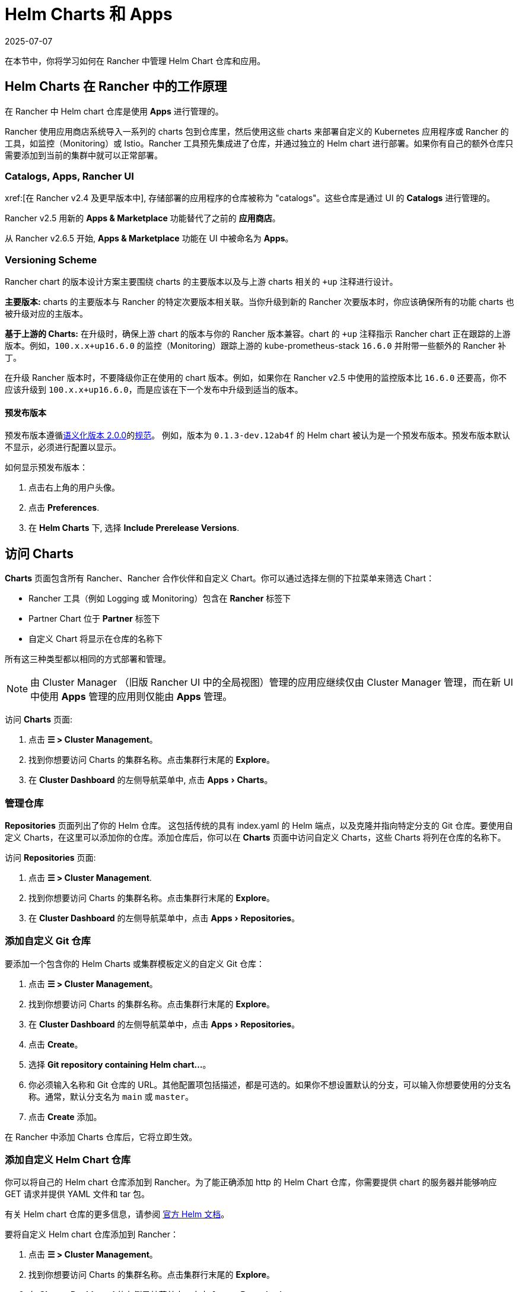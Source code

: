 = Helm Charts 和 Apps
:page-languages: [en, zh]
:revdate: 2025-07-07
:page-revdate: {revdate}
:experimental:

在本节中，你将学习如何在 Rancher 中管理 Helm Chart 仓库和应用。

== Helm Charts 在 Rancher 中的工作原理

在 Rancher 中 Helm chart 仓库是使用 *Apps* 进行管理的。

Rancher 使用应用商店系统导入一系列的 charts 包到仓库里，然后使用这些 charts 来部署自定义的 Kubernetes 应用程序或 Rancher 的工具，如监控（Monitoring）或 Istio。Rancher 工具预先集成进了仓库，并通过独立的 Helm chart 进行部署。如果你有自己的额外仓库只需要添加到当前的集群中就可以正常部署。

=== Catalogs, Apps, Rancher UI

xref:[在 Rancher v2.4 及更早版本中], 存储部署的应用程序的仓库被称为 "catalogs"。这些仓库是通过 UI 的 *Catalogs* 进行管理的。

Rancher v2.5 用新的 *Apps & Marketplace* 功能替代了之前的 *应用商店*。

从 Rancher v2.6.5 开始, *Apps & Marketplace* 功能在 UI 中被命名为 *Apps*。

=== Versioning Scheme

Rancher chart 的版本设计方案主要围绕 charts 的主要版本以及与上游 charts 相关的 `+up` 注释进行设计。

*主要版本:* charts 的主要版本与 Rancher 的特定次要版本相关联。当你升级到新的 Rancher 次要版本时，你应该确保所有的功能 charts 也被升级对应的主版本。

*基于上游的 Charts:* 在升级时，确保上游 chart 的版本与你的 Rancher 版本兼容。chart 的 `+up` 注释指示 Rancher chart 正在跟踪的上游版本。例如，`100.x.x+up16.6.0` 的监控（Monitoring）跟踪上游的 kube-prometheus-stack `16.6.0` 并附带一些额外的 Rancher 补丁。

在升级 Rancher 版本时，不要降级你正在使用的 chart 版本。例如，如果你在 Rancher v2.5 中使用的监控版本比 `16.6.0` 还要高，你不应该升级到 `100.x.x+up16.6.0`，而是应该在下一个发布中升级到适当的版本。

==== 预发布版本

预发布版本遵循link:https://semver.org/[语义化版本 2.0.0]的link:https://semver.org/#spec-item-9[规范]。 例如，版本为 `0.1.3-dev.12ab4f` 的 Helm chart 被认为是一个预发布版本。预发布版本默认不显示，必须进行配置以显示。

如何显示预发布版本：

. 点击右上角的用户头像。
. 点击 *Preferences*.
. 在 *Helm Charts* 下, 选择 *Include Prerelease Versions*.

== 访问 Charts

*Charts* 页面包含所有 Rancher、Rancher 合作伙伴和自定义 Chart。你可以通过选择左侧的下拉菜单来筛选 Chart：

* Rancher 工具（例如 Logging 或 Monitoring）包含在 *Rancher* 标签下
* Partner Chart 位于 *Partner* 标签下
* 自定义 Chart 将显示在仓库的名称下

所有这三种类型都以相同的方式部署和管理。

[NOTE]
====
由 Cluster Manager （旧版 Rancher UI 中的全局视图）管理的应用应继续仅由 Cluster Manager 管理，而在新 UI 中使用 *Apps* 管理的应用则仅能由 *Apps* 管理。
====


访问 *Charts* 页面:

. 点击 *☰ > Cluster Management*。
. 找到你想要访问 Charts 的集群名称。点击集群行末尾的 *Explore*。
. 在 *Cluster Dashboard* 的左侧导航菜单中, 点击 menu:Apps[Charts]。

=== 管理仓库

*Repositories* 页面列出了你的 Helm 仓库。 这包括传统的具有 index.yaml 的 Helm 端点，以及克隆并指向特定分支的 Git 仓库。要使用自定义 Charts，在这里可以添加你的仓库。添加仓库后，你可以在 *Charts* 页面中访问自定义 Charts，这些 Charts 将列在仓库的名称下。

访问 *Repositories* 页面:

. 点击 *☰ > Cluster Management*.
. 找到你想要访问 Charts 的集群名称。点击集群行末尾的 *Explore*。
. 在 *Cluster Dashboard* 的左侧导航菜单中，点击 menu:Apps[Repositories]。

=== 添加自定义 Git 仓库

要添加一个包含你的 Helm Charts 或集群模板定义的自定义 Git 仓库：

. 点击 *☰ > Cluster Management*。
. 找到你想要访问 Charts 的集群名称。点击集群行末尾的 *Explore*。
. 在 *Cluster Dashboard* 的左侧导航菜单中，点击 menu:Apps[Repositories]。
. 点击 *Create*。
. 选择 *Git repository containing Helm chart...*。
. 你必须输入名称和 Git 仓库的 URL。其他配置项包括描述，都是可选的。如果你不想设置默认的分支，可以输入你想要使用的分支名称。通常，默认分支名为 `main` 或 `master`。
. 点击 *Create* 添加。

在 Rancher 中添加 Charts 仓库后，它将立即生效。

=== 添加自定义 Helm Chart 仓库

你可以将自己的 Helm chart 仓库添加到 Rancher。为了能正确添加 http 的 Helm Chart 仓库，你需要提供 chart 的服务器并能够响应 GET 请求并提供 YAML 文件和 tar 包。

有关 Helm chart 仓库的更多信息，请参阅 https://helm.sh/docs/topics/chart_repository/[官方 Helm 文档]。

要将自定义 Helm chart 仓库添加到 Rancher：

. 点击 *☰ > Cluster Management*。
. 找到你想要访问 Charts 的集群名称。点击集群行末尾的 *Explore*。
. 在 *Cluster Dashboard* 的左侧导航菜单中，点击 menu:Apps[Repositories]。
. 点击 *Create*。
. 选择 *http(s) URL to an index generated by Helm*.
. 输入仓库名称和 chart 的 index URL 地址。
. 点击 *Create* 添加。

=== 添加私有 Git/Helm Chart 仓库

你可以使用 SSH 密钥凭据或 HTTP 基础认证秘密（如用户名和密码）添加私有 Git 或 Helm chart 仓库。

=== 向仓库添加私有 CA

向 Helm chart 仓库添加私有 CA，你必须将 DER 格式的 CA 证书的 base64 编码副本添加到 Chart 仓库的 `spec.caBundle 字段`，例如 `openssl x509 -outform der -in ca.pem | base64 -w0`。无论是基于 Git 还是 HTTP 的仓库，操作步骤都是相同的

. 点击 *☰*。在左侧导航菜单的 *Explore Cluster*, 选择一个集群。
. 在 *Cluster Dashboard* 的左侧导航菜单中，点击 menu:Apps[Repositories]。
. 找到你想要向其添加私有 CA 证书的 Git 或 HTTP 的仓库。点击 *⋮ > Edit YAML*。
. 设置 `caBundle` 值，如以下示例：

[,yaml]
----
    [...]
    spec:
      caBundle:
    MIIFXzCCA0egAwIBAgIUWNy8WrvSkgNzV0zdWRP79j9cVcEwDQYJKoZIhvcNAQELBQAwPzELMAkGA1UEBhMCVVMxCzAJBgNVBAgMAkNBMRQwEgYDVQQKDAtNeU9yZywgSW5jLjENMAsGA1UEAwwEcm9vdDAeFw0yMTEyMTQwODMyMTdaFw0yNDEwMDMwODMyMT
    ...
    nDxZ/tNXt/WPJr/PgEB3hQdInDWYMg7vGO0Oz00G5kWg0sJ0ZTSoA10ZwdjIdGEeKlj1NlPyAqpQ+uDnmx6DW+zqfYtLnc/g6GuLLVPamraqN+gyU8CHwAWPNjZonFN9Vpg0PIk1I2zuOc4EHifoTAXSpnjfzfyAxCaZsnTptimlPFJJqAMj+FfDArGmr4=
    [...]
----

[NOTE]
.带有认证的 Helm chart 仓库
====

Repo.Spec 包含一个 `disableSameOriginCheck` 值，该值允许用户绕过相同源的检查，将仓库身份认证信息作为基本 Auth 标头与所有 API 调用一起发送。不建议采用这种做法，但这可以用作非标准 Helm Chart 仓库（例如重定向到不同源 URL 的仓库）的临时解决方案。

要将此功能用于现有 Helm Chart 仓库，请按照前面的步骤编辑 YAML。在 YAML 文件的 `spec` 部分，添加 `disableSameOriginCheck` 并将其设置为 `true`：

[,yaml]
----
[...]
spec:
  disableSameOriginCheck: true
[...]
----
====

=== Add Custom OCI Chart Repositories

Helm v3 introduced storing Helm charts as https://opencontainers.org/about/overview/[Open Container Initiative (OCI)] artifacts in container registries. With Rancher v2.9.0, you can add https://helm.sh/docs/topics/registries/[OCI-based Helm chart repositories] alongside HTTP-based and Git-based repositories. This means you can deploy apps that are stored as OCI artifacts. For more information, see xref:cluster-admin/helm-charts-in-rancher/oci-repositories.adoc[Using OCI Helm Chart Repositories].

=== Helm 兼容性

仅支持 Helm 3 兼容 Chart 。

=== Refresh Chart Repositories

The *Refresh* button can be used to sync changes from selected Helm chart repositories on the *Repositories* page.

To refresh a chart repository:

. Click *☰ > Cluster Management*.
. Find the name of the cluster whose repositories you want to access. Click *Explore* at the end of the cluster's row.
. In the left navigation menu on the *Cluster Dashboard*, click menu:Apps[Repositories].
. Use the toggle next to the *State* field to select all repositories, or toggle specified chart repositories to sync changes.
. Click *Refresh*.
. The *⋮* at the end of each chart repository row also includes a *Refresh* option, which can be clicked to refresh the respective repository.

Non-Airgap Rancher installations upon refresh will reflect any chart repository changes immediately and you will see the *State* field for updated repositories move from `In Progress` to `Active` once the action is completed.

Airgap installations where Rancher is configured to use the packaged copy of Helm system charts (xref:installation-and-upgrade/other-installation-methods/air-gapped/install-rancher-ha.adoc#_helm_chart_options_for_air_gap_installations[`useBundledSystemChart=true`]) will only refer to the https://github.com/rancher/system-charts[system-chart] repository that comes bundled and will not be able to be refreshed or synced.

==== Refresh Interval

Rancher v2.10.0 adds the `refreshInterval` field to the `ClusterRepo` CRD. The default value is 3600 seconds, meaning that Rancher syncs each Helm repository every 3600 seconds.

To modify the refresh interval of a chart repository:

. Click **☰ > Cluster Management**.
. Find the name of the cluster whose repositories you want to access. Click **Explore** at the end of the cluster's row.
. In the left navigation menu on the **Cluster Dashboard**, click **Apps > Repositories**.
. Find the repository you want to modify, and click **⋮ > Edit YAML**.
. Set the **refreshInterval** field under **Spec** to the desired value in seconds.
. Click **Save**.

=== Enable/Disable Helm Chart Repositories

Rancher v2.10.0 adds the ability to enable and disable Helm repositories. Helm repositories are enabled by default.

To disable a chart repository:

. Click **☰ > Cluster Management**.
. Find the name of the cluster whose repositories you want to access. Click **Explore** at the end of the cluster's row.
. In the left navigation menu on the **Cluster Dashboard**, click **Apps > Repositories**.
. Find the repository you want to disable, and click **⋮ > Edit YAML**.
. Set the **Enabled** field under **Spec** to **false**.
. Click **Save**.
. When you disable a repository, updates are disabled and new changes to the clusterRepo are not applied.

To enable a chart repository:

. Click **☰ > Cluster Management**.
. Find the name of the cluster whose repositories you want to access. Click **Explore** at the end of the cluster's row.
. In the left navigation menu on the **Cluster Dashboard**, click **Apps > Repositories**.
. Find the repository you want to disable, and click **⋮ > Edit YAML**.
. Set the **Enabled** field under **Spec** to **true**.
. Click **Save**.

=== 部署和升级 Chart

安装和部署 chart:

. 点击 *☰ > Cluster Management*。
. 找到你想要访问 Charts 的集群名称。点击集群行末尾的 *Explore*。
. 在 *Cluster Dashboard* 的左侧导航菜单中，点击 menu:Apps[Charts]。
. 选择一个 chart 点击 *Install*。

Rancher 和 Partner Chart 可能通过自定义页面或 questions.yaml 文件进行额外的配置，但所有 Chart 安装都可以修改 values.yaml 和其他基本设置。单击安装后，将部署一个 Helm 操作作业，并显示该作业的控制台。

要查看所有最近的更改，点击左侧导航栏菜单中的 menu:APPs[Recent Operations]。你可以查看已进行的调用、条件、事件和日志

安装 Chart 后，点击左侧导航栏菜单中的 menu:Apps[Installed Apps]。在本节中，你可以升级或删除安装，并查看更多详细信息。选择升级时，呈现的形式和数值与安装相同。

大多数 Rancher 工具在 *Apps* 下方的工具栏中都有额外的页面，以帮助你管理和使用这些功能。这些页面包括指向仪表板的链接、可轻松添加自定义资源的表单以及其他信息。

[CAUTION]
====

如果在升级前使**自定义 Helm 选项**，并且你的 Chart 中包含不可更改的字段，使用 `--force` 选项可能会导致错误。这是因为 Kubernetes 中的某些对象一旦创建就无法更改。要避免该错误，你可以：

* 使用默认升级选项（即不要使用 `--force` 选项）
* 卸载现有 Chart 并安装升级后的 Chart
* 在执行强制升级之前删除集群中具有不可更改字段的资源
====


==== 旧版应用

在 menu:Apps[Installed Apps] 页面上，旧版应用没有升级按钮。

如果你想升级已安装的旧版应用， 必须启用xref:rancher-admin/experimental-features/experimental-features.adoc[旧版功能]。 如果你在升级 Rancher 之前已经运行了旧版应用，此标志会自动启用。

. 如果尚未启用，启用xref:rancher-admin/experimental-features/experimental-features.adoc[旧版功能]。
. 点击 *☰ > Cluster Management*。
. 找到你想要访问 Charts 的集群名称。点击集群行末尾的 *Explore*。
. 点击 menu:Legacy[Project > Apps].

如果在 menu:Legacy[Project] 下看不到 *Apps* ,请点击顶部导航栏的 *project/namespace* 搜索栏，并从下拉菜单中选择相关项目。

要升级旧版多集群应用：

. 点击 *☰*.
. 在 *Legacy Apps* 下点击 *Multi-cluster Apps*.

=== 限制

Rancher CLI 不能用于安装仪表板应用程序或 Rancher 功能 Chart。
